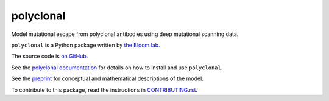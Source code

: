 ===============================
polyclonal
===============================

.. image:: https://img.shields.io/pypi/v/polyclonal.svg
        :target: https://pypi.python.org/pypi/polyclonal

.. image:: https://app.travis-ci.com/jbloomlab/polyclonal.svg
        :target: https://app.travis-ci.com/github/jbloomlab/polyclonal

Model mutational escape from polyclonal antibodies using deep mutational scanning data.

``polyclonal`` is a Python package written by `the Bloom lab <https://research.fhcrc.org/bloom/en.html>`_.

The source code is `on GitHub <https://github.com/jbloomlab/polyclonal>`_.

See the `polyclonal documentation <https://jbloomlab.github.io/polyclonal>`_ for details on how to install and use ``polyclonal``.

See the `preprint <https://doi.org/10.1101/2022.09.17.508366>`_ for conceptual and mathematical descriptions of the model.

To contribute to this package, read the instructions in `CONTRIBUTING.rst <CONTRIBUTING.rst>`_.

